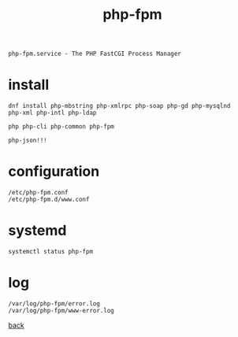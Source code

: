 #+title: php-fpm
#+options: num:nil ^:nil creator:nil author:nil timestamp:nil toc:nil

=php-fpm.service - The PHP FastCGI Process Manager=

* install

#+BEGIN_EXAMPLE
  dnf install php-mbstring php-xmlrpc php-soap php-gd php-mysqlnd
  php-xml php-intl php-ldap

  php php-cli php-common php-fpm

  php-json!!!
#+END_EXAMPLE

* configuration

#+BEGIN_EXAMPLE
  /etc/php-fpm.conf
  /etc/php-fpm.d/www.conf
#+END_EXAMPLE

* systemd

#+BEGIN_EXAMPLE
  systemctl status php-fpm
#+END_EXAMPLE

* log

#+BEGIN_EXAMPLE
  /var/log/php-fpm/error.log
  /var/log/php-fpm/www-error.log
#+END_EXAMPLE

[[file:../centos.html][back]]
